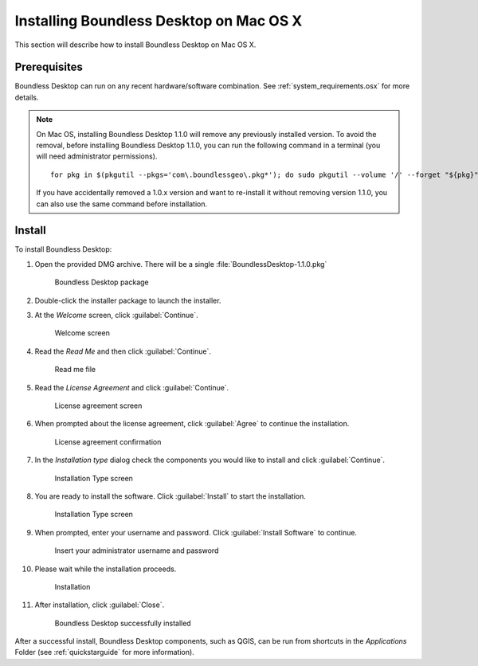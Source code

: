 .. _install.osx:

Installing Boundless Desktop on Mac OS X
========================================

This section will describe how to install Boundless Desktop on Mac OS X.

Prerequisites
-------------

Boundless Desktop can run on any recent hardware/software combination. See
:ref:`system_requirements.osx` for more details.

.. note::

   On Mac OS, installing Boundless Desktop 1.1.0 will remove any previously
   installed version. To avoid the removal, before installing Boundless Desktop
   1.1.0, you can run the following command in a terminal (you will need
   administrator permissions).

   ::

     for pkg in $(pkgutil --pkgs='com\.boundlessgeo\.pkg*'); do sudo pkgutil --volume '/' --forget "${pkg}"; done

   If you have accidentally removed a 1.0.x version and want to re-install it
   without removing version 1.1.0, you can also use the same command before
   installation.

Install
-------

To install Boundless Desktop:

#. Open the provided DMG archive. There will be a single
   :file:`BoundlessDesktop-1.1.0.pkg`

   .. figure:: img/install_osx_Boundless_Desktop_package.png

      Boundless Desktop package

#. Double-click the installer package to launch the installer.

#. At the `Welcome` screen, click :guilabel:`Continue`.

   .. figure:: img/install_osx_welcome_screen.png

      Welcome screen

#. Read the `Read Me` and then click :guilabel:`Continue`.

   .. figure:: img/install_osx_read_me.png

      Read me file

#. Read the `License Agreement` and click :guilabel:`Continue`.

   .. figure:: img/install_osx_license_agreement.png

      License agreement screen

#. When prompted about the license agreement, click :guilabel:`Agree` to
   continue the installation.

   .. figure:: img/install_osx_Agree_to_license_terms.png
   
      License agreement confirmation

#. In the `Installation type` dialog check the components you would like to
   install and click :guilabel:`Continue`.

   .. figure:: img/install_osx_install_components.png
   
      Installation Type screen

#. You are ready to install the software. Click :guilabel:`Install` to start
   the installation.

   .. figure:: img/install_osx_install_location.png
   
      Installation Type screen

#. When prompted, enter your username and password. Click :guilabel:`Install
   Software` to continue.

   .. figure:: img/install_osx_type_your_password.png
   
      Insert your administrator username and password

#. Please wait while the installation proceeds.

   .. figure:: img/install_osx_installing.png

      Installation
      
#. After installation, click :guilabel:`Close`.

   .. figure:: img/install_osx_install_complete.png

      Boundless Desktop successfully installed

After a successful install, Boundless Desktop components, such as QGIS, can
be run from shortcuts in the `Applications` Folder (see :ref:`quickstarguide`
for more information).